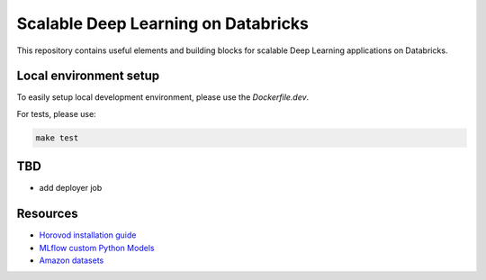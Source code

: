 Scalable Deep Learning on Databricks
====================================

This repository contains useful elements and building blocks for scalable Deep Learning applications on Databricks.

Local environment setup
-----------------------


To easily setup local development environment, please use the `Dockerfile.dev`. 

For tests, please use:

.. code-block::

    make test

TBD
---

- add deployer job

Resources
---------

* `Horovod installation guide <https://horovod.readthedocs.io/en/stable/install_include.html>`_
* `MLflow custom Python Models <https://mlflow.org/docs/1.6.0/python_api/mlflow.pyfunc.html>`_
* `Amazon datasets <https://nijianmo.github.io/amazon/index.html>`_